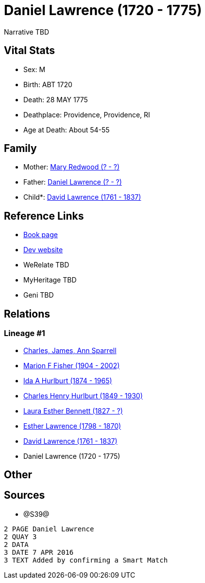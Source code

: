 = Daniel Lawrence (1720 - 1775)

Narrative TBD


== Vital Stats


* Sex: M
* Birth: ABT 1720
* Death: 28 MAY 1775
* Deathplace: Providence, Providence, RI
* Age at Death: About 54-55


== Family
* Mother: https://github.com/sparrell/cfs_ancestors/blob/main/Vol_02_Ships/V2_C5_Ancestors/gen8/gen8.MMPMMPPM.Mary_Redwood[Mary Redwood (? - ?)]


* Father: https://github.com/sparrell/cfs_ancestors/blob/main/Vol_02_Ships/V2_C5_Ancestors/gen8/gen8.MMPMMPPP.Daniel_Lawrence[Daniel Lawrence (? - ?)]

* Child*: https://github.com/sparrell/cfs_ancestors/blob/main/Vol_02_Ships/V2_C5_Ancestors/gen6/gen6.MMPMMP.David_Lawrence[David Lawrence (1761 - 1837)]



== Reference Links
* https://github.com/sparrell/cfs_ancestors/blob/main/Vol_02_Ships/V2_C5_Ancestors/gen7/gen7.MMPMMPP.Daniel_Lawrence[Book page]
* https://cfsjksas.gigalixirapp.com/person?p=p1030[Dev website]
* WeRelate TBD
* MyHeritage TBD
* Geni TBD

== Relations
=== Lineage #1
* https://github.com/spoarrell/cfs_ancestors/tree/main/Vol_02_Ships/V2_C1_Principals/0_intro_principals.adoc[Charles, James, Ann Sparrell]
* https://github.com/sparrell/cfs_ancestors/blob/main/Vol_02_Ships/V2_C5_Ancestors/gen1/gen1.M.Marion_F_Fisher[Marion F Fisher (1904 - 2002)]

* https://github.com/sparrell/cfs_ancestors/blob/main/Vol_02_Ships/V2_C5_Ancestors/gen2/gen2.MM.Ida_A_Hurlburt[Ida A Hurlburt (1874 - 1965)]

* https://github.com/sparrell/cfs_ancestors/blob/main/Vol_02_Ships/V2_C5_Ancestors/gen3/gen3.MMP.Charles_Henry_Hurlburt[Charles Henry Hurlburt (1849 - 1930)]

* https://github.com/sparrell/cfs_ancestors/blob/main/Vol_02_Ships/V2_C5_Ancestors/gen4/gen4.MMPM.Laura_Esther_Bennett[Laura Esther Bennett (1827 - ?)]

* https://github.com/sparrell/cfs_ancestors/blob/main/Vol_02_Ships/V2_C5_Ancestors/gen5/gen5.MMPMM.Esther_Lawrence[Esther Lawrence (1798 - 1870)]

* https://github.com/sparrell/cfs_ancestors/blob/main/Vol_02_Ships/V2_C5_Ancestors/gen6/gen6.MMPMMP.David_Lawrence[David Lawrence (1761 - 1837)]

* Daniel Lawrence (1720 - 1775)


== Other

== Sources
* @S39@
----
2 PAGE Daniel Lawrence
2 QUAY 3
2 DATA
3 DATE 7 APR 2016
3 TEXT Added by confirming a Smart Match
----

